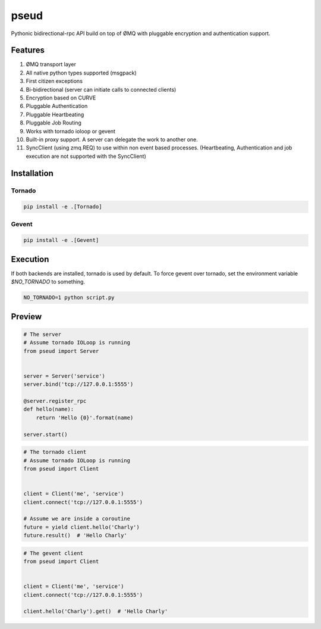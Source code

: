 pseud
=====

Pythonic bidirectional-rpc API build on top of ØMQ with pluggable
encryption and authentication support.

Features
~~~~~~~~
#. ØMQ transport layer
#. All native python types supported (msgpack)
#. First citizen exceptions
#. Bi-bidirectional (server can initiate calls to connected clients)
#. Encryption based on CURVE
#. Pluggable Authentication
#. Pluggable Heartbeating
#. Pluggable Job Routing
#. Works with tornado ioloop or gevent
#. Built-in proxy support. A server can delegate the work to another one.
#. SyncClient (using zmq.REQ) to use within non event based processes.
   (Heartbeating, Authentication and job execution are not supported with
   the SyncClient)

Installation
~~~~~~~~~~~~

Tornado
-------

.. code-block:: console

   pip install -e .[Tornado]

Gevent
------

.. code-block:: console

   pip install -e .[Gevent]


Execution
~~~~~~~~~

If both backends are installed, tornado is used by default.
To force gevent over tornado, set the environment variable `$NO_TORNADO` to
something.

.. code-block:: console

        NO_TORNADO=1 python script.py

Preview
~~~~~~~

.. code-block:: python

    # The server
    # Assume tornado IOLoop is running
    from pseud import Server


    server = Server('service')
    server.bind('tcp://127.0.0.1:5555')

    @server.register_rpc
    def hello(name):
        return 'Hello {0}'.format(name)

    server.start()

.. code-block:: python

    # The tornado client
    # Assume tornado IOLoop is running
    from pseud import Client


    client = Client('me', 'service')
    client.connect('tcp://127.0.0.1:5555')

    # Assume we are inside a coroutine
    future = yield client.hello('Charly')
    future.result()  # 'Hello Charly'

.. code-block:: python

    # The gevent client
    from pseud import Client


    client = Client('me', 'service')
    client.connect('tcp://127.0.0.1:5555')

    client.hello('Charly').get()  # 'Hello Charly'
